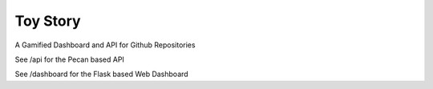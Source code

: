 Toy Story
=========

A Gamified Dashboard and API for Github Repositories


See /api for the Pecan based API

See /dashboard for the Flask based Web Dashboard